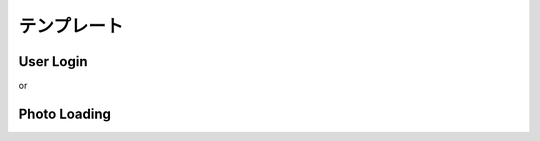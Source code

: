 テンプレート
============

User Login
-----------

.. code-block:: swift
    :linenos:

    func login(_ info: [String : String]) {
        let username: String
        if  let tmp = info["username"] {
            username = tmp
        } else {
            print("enter your name")
            return
        }
        let password: String
        if  let tmp = info["password"] {
            password = tmp
        } else {
            print("enter your password")
            return
        }
        // if username
        // if password
        print("username: \(username)", "password: \(password)")
    }
    login(["username": "jack", "password": "123456"]) // username: jack password: 123456
    login(["password": "123456"]) // enter your name
    login(["username": "jack"]) // enter your password

or

.. code-block:: swift
    :linenos:

    func login(_ info: [String : String]) {
        guard let username = info["username"] else {
            print("enter your name")
        }
        guard let username = info["password"] else {
            print("enter your password")
        }
        // if username 
        // if password
        print("username: \(username)", "password: \(password)")
    }

Photo Loading
---------------

.. code-block:: swift
    :linenos:

    class PhotoView {
        lazy var image: Image = {
            let url = "https://www.xxx.com/xx.png"
            let data = Data(url: url)
            return Image(data: data)
        }()
    }
